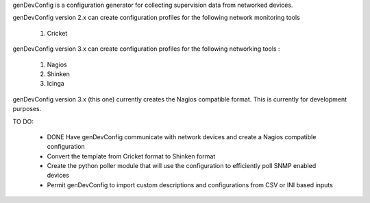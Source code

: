 genDevConfig is a configuration generator for collecting supervision data from networked devices.

genDevConfig version 2.x can create configuration profiles for the following network monitoring tools

	1. Cricket

genDevConfig version 3.x can create configuration profiles for the following networking tools :

	1. Nagios
	2. Shinken
	3. Icinga

genDevConfig version 3.x (this one) currently creates the Nagios compatible format. This is currently for development purposes.

TO DO:

 - DONE Have genDevConfig communicate with network devices and create a Nagios compatible configuration 
 - Convert the template from Cricket format to Shinken format
 - Create the python poller module that will use the configuration to efficiently poll SNMP enabled devices
 - Permit genDevConfig to import custom descriptions and configurations from CSV or INI based inputs
